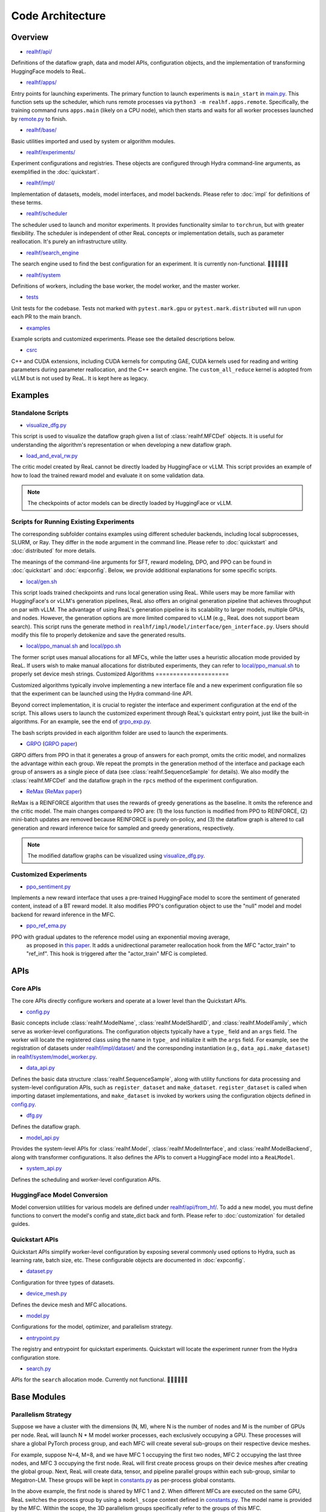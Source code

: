 ###################
 Code Architecture
###################

**********
 Overview
**********

-  `realhf/api/
   <https://github.com/openpsi-project/ReaLHF/tree/main/realhf/api>`_

Definitions of the dataflow graph, data and model APIs, configuration
objects, and the implementation of transforming HuggingFace models to
ReaL.

-  `realhf/apps/
   <https://github.com/openpsi-project/ReaLHF/tree/main/realhf/apps>`_

Entry points for launching experiments. The primary function to launch
experiments is ``main_start`` in `main.py
<https://github.com/openpsi-project/ReaLHF/tree/main/realhf/apps/main.py>`_.
This function sets up the scheduler, which runs remote processes via
``python3 -m realhf.apps.remote``. Specifically, the training command
runs ``apps.main`` (likely on a CPU node), which then starts and waits
for all worker processes launched by `remote.py
<https://github.com/openpsi-project/ReaLHF/tree/main/realhf/apps/remote.py>`_
to finish.

-  `realhf/base/
   <https://github.com/openpsi-project/ReaLHF/tree/main/realhf/base>`_

Basic utilities imported and used by system or algorithm modules.

-  `realhf/experiments/
   <https://github.com/openpsi-project/ReaLHF/tree/main/realhf/experiments>`_

Experiment configurations and registries. These objects are configured
through Hydra command-line arguments, as exemplified in the
:doc:`quickstart`.

-  `realhf/impl/
   <https://github.com/openpsi-project/ReaLHF/tree/main/realhf/impl>`_

Implementation of datasets, models, model interfaces, and model
backends. Please refer to :doc:`impl` for definitions of these terms.

-  `realhf/scheduler
   <https://github.com/openpsi-project/ReaLHF/tree/main/realhf/scheduler>`_

The scheduler used to launch and monitor experiments. It provides
functionality similar to ``torchrun``, but with greater flexibility. The
scheduler is independent of other ReaL concepts or implementation
details, such as parameter reallocation. It's purely an infrastructure
utility.

-  `realhf/search_engine
   <https://github.com/openpsi-project/ReaLHF/tree/main/realhf/search_engine>`_

The search engine used to find the best configuration for an experiment.
It is currently non-functional. 🙇🏻🙇🏻🙇🏻

-  `realhf/system
   <https://github.com/openpsi-project/ReaLHF/tree/main/realhf/system>`_

Definitions of workers, including the base worker, the model worker, and
the master worker.

-  `tests <https://github.com/openpsi-project/ReaLHF/tree/main/tests>`_

Unit tests for the codebase. Tests not marked with ``pytest.mark.gpu``
or ``pytest.mark.distributed`` will run upon each PR to the main branch.

-  `examples
   <https://github.com/openpsi-project/ReaLHF/tree/main/examples>`_

Example scripts and customized experiments. Please see the detailed
descriptions below.

-  `csrc <https://github.com/openpsi-project/ReaLHF/tree/main/csrc>`_

C++ and CUDA extensions, including CUDA kernels for computing GAE, CUDA
kernels used for reading and writing parameters during parameter
reallocation, and the C++ search engine. The ``custom_all_reduce``
kernel is adopted from vLLM but is not used by ReaL. It is kept here as
legacy.

**********
 Examples
**********

Standalone Scripts
==================

-  `visualize_dfg.py
   <https://github.com/openpsi-project/ReaLHF/tree/main/examples/visualize_dfg.py>`_

This script is used to visualize the dataflow graph given a list of
:class:`realhf.MFCDef` objects. It is useful for understanding the
algorithm's representation or when developing a new dataflow graph.

-  `load_and_eval_rw.py
   <https://github.com/openpsi-project/ReaLHF/tree/main/examples/load_and_eval_rw.py>`_

The critic model created by ReaL cannot be directly loaded by
HuggingFace or vLLM. This script provides an example of how to load the
trained reward model and evaluate it on some validation data.

.. note::

   The checkpoints of actor models can be directly loaded by HuggingFace
   or vLLM.

Scripts for Running Existing Experiments
========================================

The corresponding subfolder contains examples using different scheduler
backends, including local subprocesses, SLURM, or Ray. They differ in
the ``mode`` argument in the command line. Please refer to
:doc:`quickstart` and :doc:`distributed` for more details.

The meanings of the command-line arguments for SFT, reward modeling,
DPO, and PPO can be found in :doc:`quickstart` and :doc:`expconfig`.
Below, we provide additional explanations for some specific scripts.

-  `local/gen.sh
   <https://github.com/openpsi-project/ReaLHF/tree/main/examples/scripts/local/gen.sh>`_

This script loads trained checkpoints and runs local generation using
ReaL. While users may be more familiar with HuggingFace's or vLLM's
generation pipelines, ReaL also offers an original generation pipeline
that achieves throughput on par with vLLM. The advantage of using ReaL's
generation pipeline is its scalability to larger models, multiple GPUs,
and nodes. However, the generation options are more limited compared to
vLLM (e.g., ReaL does not support beam search). This script runs the
generate method in ``realhf/impl/model/interface/gen_interface.py``.
Users should modify this file to properly detokenize and save the
generated results.

-  `local/ppo_manual.sh
   <https://github.com/openpsi-project/ReaLHF/tree/main/examples/scripts/local/ppo_manual.sh>`_
   and `local/ppo.sh
   <https://github.com/openpsi-project/ReaLHF/tree/main/examples/scripts/local/ppo.sh>`_

The former script uses manual allocations for all MFCs, while the latter
uses a heuristic allocation mode provided by ReaL. If users wish to make
manual allocations for distributed experiments, they can refer to
`local/ppo_manual.sh
<https://github.com/openpsi-project/ReaLHF/tree/main/examples/scripts/local/ppo_manual.sh>`_
to properly set device mesh strings. Customized Algorithms
=====================

Customized algorithms typically involve implementing a new interface
file and a new experiment configuration file so that the experiment can
be launched using the Hydra command-line API.

Beyond correct implementation, it is crucial to register the interface
and experiment configuration at the end of the script. This allows users
to launch the customized experiment through ReaL's quickstart entry
point, just like the built-in algorithms. For an example, see the end of
`grpo_exp.py
<https://github.com/openpsi-project/ReaLHF/tree/main/examples/new_algorithms/grpo/grpo_exp.py>`_.

The bash scripts provided in each algorithm folder are used to launch
the experiments.

-  `GRPO
   <https://github.com/openpsi-project/ReaLHF/tree/main/examples/new_algorithms/grpo/>`_
   (`GRPO paper <https://arxiv.org/pdf/2402.03300>`_)

GRPO differs from PPO in that it generates a group of answers for each
prompt, omits the critic model, and normalizes the advantage within each
group. We repeat the prompts in the generation method of the interface
and package each group of answers as a single piece of data (see
:class:`realhf.SequenceSample` for details). We also modify the
:class:`realhf.MFCDef` and the dataflow graph in the ``rpcs`` method of
the experiment configuration.

-  `ReMax
   <https://github.com/openpsi-project/ReaLHF/tree/main/examples/new_algorithms/reinforce/>`_
   (`ReMax paper <https://arxiv.org/abs/2310.10505>`_)

ReMax is a REINFORCE algorithm that uses the rewards of greedy
generations as the baseline. It omits the reference and the critic
model. The main changes compared to PPO are: (1) the loss function is
modified from PPO to REINFORCE, (2) mini-batch updates are removed
because REINFORCE is purely on-policy, and (3) the dataflow graph is
altered to call generation and reward inference twice for sampled and
greedy generations, respectively.

.. note::

   The modified dataflow graphs can be visualized using
   `visualize_dfg.py
   <https://github.com/openpsi-project/ReaLHF/tree/main/examples/visualize_dfg.py>`_.

Customized Experiments
======================

-  `ppo_sentiment.py
   <https://github.com/openpsi-project/ReaLHF/tree/main/examples/cuxtomized_exp/ppo_sentiment.py>`_

Implements a new reward interface that uses a pre-trained HuggingFace
model to score the sentiment of generated content, instead of a BT
reward model. It also modifies PPO's configuration object to use the
"null" model and model backend for reward inference in the MFC.

-  `ppo_ref_ema.py
   <https://github.com/openpsi-project/ReaLHF/tree/main/examples/cuxtomized_exp/ppo_ref_ema.py>`_

PPO with gradual updates to the reference model using an exponential moving average,
   as proposed in `this paper <https://arxiv.org/pdf/2404.10719>`_. It
   adds a unidirectional parameter reallocation hook from the MFC
   "actor_train" to "ref_inf". This hook is triggered after the
   "actor_train" MFC is completed.

******
 APIs
******

Core APIs
=========

The core APIs directly configure workers and operate at a lower level
than the Quickstart APIs.

-  `config.py
   <https://github.com/openpsi-project/ReaLHF/tree/main/realhf/api/core/config.py>`_

Basic concepts include :class:`realhf.ModelName`,
:class:`realhf.ModelShardID`, and :class:`realhf.ModelFamily`, which
serve as worker-level configurations. The configuration objects
typically have a ``type_`` field and an ``args`` field. The worker will
locate the registered class using the name in ``type_`` and initialize
it with the ``args`` field. For example, see the registration of
datasets under `realhf/impl/dataset/
<https://github.com/openpsi-project/ReaLHF/tree/main/realhf/impl/dataset>`_
and the corresponding instantiation (e.g., ``data_api.make_dataset``) in
`realhf/system/model_worker.py
<https://github.com/openpsi-project/ReaLHF/tree/main/realhf/system/model_worker.py>`_.

-  `data_api.py
   <https://github.com/openpsi-project/ReaLHF/tree/main/realhf/api/core/data_api.py>`_

Defines the basic data structure :class:`realhf.SequenceSample`, along
with utility functions for data processing and system-level
configuration APIs, such as ``register_dataset`` and ``make_dataset``.
``register_dataset`` is called when importing dataset implementations,
and ``make_dataset`` is invoked by workers using the configuration
objects defined in `config.py
<https://github.com/openpsi-project/ReaLHF/tree/main/realhf/api/core/config.py>`_.

-  `dfg.py
   <https://github.com/openpsi-project/ReaLHF/tree/main/realhf/api/core/dfg.py>`_

Defines the dataflow graph.

-  `model_api.py
   <https://github.com/openpsi-project/ReaLHF/tree/main/realhf/api/core/model_api.py>`_

Provides the system-level APIs for :class:`realhf.Model`,
:class:`realhf.ModelInterface`, and :class:`realhf.ModelBackend`, along
with transformer configurations. It also defines the APIs to convert a
HuggingFace model into a ``ReaLModel``.

-  `system_api.py
   <https://github.com/openpsi-project/ReaLHF/tree/main/realhf/api/core/system_api.py>`_

Defines the scheduling and worker-level configuration APIs.

HuggingFace Model Conversion
============================

Model conversion utilities for various models are defined under
`realhf/api/from_hf/
<https://github.com/openpsi-project/ReaLHF/tree/main/realhf/api/from_hf/>`_.
To add a new model, you must define functions to convert the model's
config and state_dict back and forth. Please refer to
:doc:`customization` for detailed guides.

Quickstart APIs
===============

Quickstart APIs simplify worker-level configuration by exposing several
commonly used options to Hydra, such as learning rate, batch size, etc.
These configurable objects are documented in :doc:`expconfig`.

-  `dataset.py
   <https://github.com/openpsi-project/ReaLHF/tree/main/realhf/api/quickstart/dataset.py>`_

Configuration for three types of datasets.

-  `device_mesh.py
   <https://github.com/openpsi-project/ReaLHF/tree/main/realhf/api/quickstart/device_mesh.py>`_

Defines the device mesh and MFC allocations.

-  `model.py
   <https://github.com/openpsi-project/ReaLHF/tree/main/realhf/api/quickstart/model.py>`_

Configurations for the model, optimizer, and parallelism strategy.

-  `entrypoint.py
   <https://github.com/openpsi-project/ReaLHF/tree/main/realhf/api/quickstart/entrypoint.py>`_

The registry and entrypoint for quickstart experiments. Quickstart will
locate the experiment runner from the Hydra configuration store.

-  `search.py
   <https://github.com/openpsi-project/ReaLHF/tree/main/realhf/api/quickstart/search.py>`_

APIs for the ``search`` allocation mode. Currently not functional.
🙇🏻🙇🏻🙇🏻

**************
 Base Modules
**************

Parallelism Strategy
====================

Suppose we have a cluster with the dimensions (N, M), where N is the
number of nodes and M is the number of GPUs per node. ReaL will launch N
* M model worker processes, each exclusively occupying a GPU. These
processes will share a global PyTorch process group, and each MFC will
create several sub-groups on their respective device meshes.

For example, suppose N=4, M=8, and we have MFC 1 occupying the first two
nodes, MFC 2 occupying the last three nodes, and MFC 3 occupying the
first node. ReaL will first create process groups on their device meshes
after creating the global group. Next, ReaL will create data, tensor,
and pipeline parallel groups within each sub-group, similar to
Megatron-LM. These groups will be kept in `constants.py
<https://github.com/openpsi-project/ReaLHF/tree/main/realhf/base/constants.py>`_
as per-process global constants.

In the above example, the first node is shared by MFC 1 and 2. When
different MFCs are executed on the same GPU, ReaL switches the process
group by using a ``model_scope`` context defined in `constants.py
<https://github.com/openpsi-project/ReaLHF/tree/main/realhf/base/constants.py>`_.
The model name is provided by the MFC. Within the scope, the 3D
parallelism groups specifically refer to the groups of this MFC.

In summary, there are three levels of process groups in ReaL. The first
level is the data/tensor/pipeline parallel group for a specific MFC. The
intermediate level is the rank within the MFC's sub-group. The outermost
level is the global rank across all nodes in the global group. The
conversion from the first level to the intermediate level is handled by
the ``ProcessTopology`` class in `topology.py
<https://github.com/openpsi-project/ReaLHF/tree/main/realhf/base/topology.py>`_,
and the conversion from the intermediate level to the outermost level is
managed by the ``rank_mapping`` dictionary in `constants.py
<https://github.com/openpsi-project/ReaLHF/tree/main/realhf/base/constants.py>`_.

-  `constants.py
   <https://github.com/openpsi-project/ReaLHF/tree/main/realhf/base/constants.py>`_

   Contains the per-process global constants for the parallelism
   strategy, environment variables, and default file paths for logging
   and checkpoints.

-  `topology.py
   <https://github.com/openpsi-project/ReaLHF/tree/main/realhf/base/topology.py>`_

   Defines the 3D topology of the device mesh, modified from DeepSpeed.
   The most useful object in this file is ``ProcessTopology``, which can
   conveniently obtain the scalar sub-group rank given 3D parallelism
   ranks, or vice versa. ``PipeModelDataParallelTopology`` is retained
   for compatibility with DeepSpeed.

Data Packing
============

ReaL does not pad sequences by default. All sequences with variable
lengths are concatenated together into a single 1D tensor and input to
the model, following the API of flash attention. While it's easy to
split padded sequences into mini-batches (i.e., slicing the batch
dimension), splitting concatenated sequences is not as straightforward.
Partitioning by the number of sequences can result in unbalanced
mini-batches.

.. note::

   While packed sequences may reduce GPU memory usage, they can increase
   memory fragmentation. We are unsure about the trade-off between the
   two.

To address this issue, ReaL implements a balanced partitioning algorithm
in `datapacking.py
<https://github.com/openpsi-project/ReaLHF/tree/main/realhf/base/datapacking.py>`_.
The algorithm ensures that the maximum length difference among different
mini-batches is minimized. It is invoked in the ``split`` method of
:class:`realhf.SequenceSample`.

There is also a ``reorder_to_balanced_batches`` function that reorders
the loaded data from the dataset such that (1) longer sequences appear
in earlier batches to detect out-of-memory (OOM) issues, and (2) each
batch has a nearly equal number of tokens. Since the optimal reordering
is NP-hard, the function uses a greedy algorithm to approximate the
optimal solution.

.. note::

   For PPO, dataset reordering does not help detect OOM issues because
   the output length is determined by the Actor model.

Names and Name Resolving
========================

The launched workers require a synchronization mechanism to communicate
with each other. This is achieved by writing and reading values in a
distributed object store. All workers will wait until the required keys
are written before proceeding. This can be implemented using Redis or
simply a shared directory on the filesystem. `names.py
<https://github.com/openpsi-project/ReaLHF/tree/main/realhf/base/names.py>`_
defines the keys to be written, and `name_resolve.py
<https://github.com/openpsi-project/ReaLHF/tree/main/realhf/base/name_resolve.py>`_
defines the APIs to read and write values. When such an object store is
not available, undefined behavior may occur.

Name resolving is used when setting up communication channels between
the master worker and model workers (e.g., when initializing the
request-reply stream based on ZMQ sockets) and when initializing PyTorch
process groups.

-  `names.py
   <https://github.com/openpsi-project/ReaLHF/tree/main/realhf/base/names.py>`_

   Defines the keys to be written in the object store. These keys are
   specific to experiments and trials. Undefined behavior may occur if
   different trials use the same name and are launched simultaneously.

-  `gpu_utils.py
   <https://github.com/openpsi-project/ReaLHF/tree/main/realhf/base/gpu_utils.py>`_

   Provides utilities for isolating GPUs using name resolving. Each
   process will reveal its own identity on the cluster and will be
   assigned a unique GPU. The ``CUDA_VISIBLE_DEVICES`` environment
   variable will be set accordingly, ensuring that only a single GPU is
   visible to this process.

-  `name_resolve.py
   <https://github.com/openpsi-project/ReaLHF/tree/main/realhf/base/name_resolve.py>`_

   Defines the APIs for reading and writing values in the object store.
   The object store can be Redis or a shared directory on the
   filesystem.

***********************************
 Dataset and Model Implementations
***********************************

Datasets
========

In ReaL, datasets are created directly from JSON or JSONL files. There
is no prompt template in the code, so users must inject them manually.

Additionally, ReaL requires that each piece of data has a unique entry
called "id," which is used to index data in the buffer of the master
worker. This "id" can be any hashable object, such as a UUID, integer
index, or string.

For more details, please refer to the :doc:`customization` guide.

-  `prompt_answer_dataset.py
   <https://github.com/openpsi-project/ReaLHF/tree/main/realhf/impl/dataset/prompt_answer_dataset.py>`_

   Used for SFT, where each piece of data should have a key "prompt" and
   the corresponding "answer."

-  `prompt_dataset.py
   <https://github.com/openpsi-project/ReaLHF/tree/main/realhf/impl/dataset/prompt_dataset.py>`_

   Used for PPO, where each piece of data should have a key "prompt."

-  `rw_paired_dataset.py
   <https://github.com/openpsi-project/ReaLHF/tree/main/realhf/impl/dataset/rw_paired_dataset.py>`_

   Used for reward modeling, where each piece of data should have a key
   "prompt," a list of "pos_answers," and a list of "neg_answers."
   Positive and negative answers should be paired. Each prompt can have
   a different number of comparison pairs.

Models
======

To optimize the performance of transformer models and support 3D
parallelism, we have implemented a class called ``ReaLModel`` in
`real_model_api.py
<https://github.com/openpsi-project/ReaLHF/tree/main/realhf/impl/model/nn/real_model_api.py>`_.
It is more efficient than the implementations provided by HuggingFace
Transformers and additionally supports parameter reallocation.

-  `nn
   <https://github.com/openpsi-project/ReaLHF/tree/main/realhf/impl/model/nn/>`_

   Contains the code for implementing ``ReaLModel``. This module also
   flattens the parameters to support the parameter reallocation
   functionality.

-  `modules
   <https://github.com/openpsi-project/ReaLHF/tree/main/realhf/impl/model/modules/>`_

   Includes the neural network components of ``ReaLModel``.

-  `parallelism
   <https://github.com/openpsi-project/ReaLHF/tree/main/realhf/impl/model/parallelism/>`_

   Provides model/tensor and pipeline parallelism support for
   ``ReaLModel``. The tensor parallelism modules are copied and modified
   from Megatron-LM.

-  `conversion
   <https://github.com/openpsi-project/ReaLHF/tree/main/realhf/impl/model/conversion/>`_

   Contains utilities for converting HuggingFace models. Once
   registered, ``ReaLModel`` will have several new methods defined in
   `realhf/impl/model/__init__.py
   <https://github.com/openpsi-project/ReaLHF/tree/main/realhf/impl/model/__init__.py>`_.
   For example, if a model family called "llama" is registered,
   ``ReaLModel`` will support methods like "from_llama", "to_llama",
   "config_from_llama", and "config_to_llama", which convert checkpoints
   and configurations back and forth. If ``ReaLModel`` has loaded an HF
   checkpoint using "from_llama", it will be able to save to the loaded
   model family using "save_to_hf". ReaL enables distributed saving and
   loading with 3D parallelism, and the saved checkpoint is fully
   compatible with commonly used libraries such as Transformers and
   vLLM.

Model Backends
==============

All backends share the same signature, :class:`realhf.ModelBackend`, and
produce an engine with the signature :class:`realhf.PipelinableEngine`.
This engine will be used by all interface implementations.

-  `pipe_runner.py
   <https://github.com/openpsi-project/ReaLHF/tree/main/realhf/impl/model/backend/pipe_runner.py>`_

   Implements functions to run pipelined generation, inference, and
   training instructions. It is not a backend itself but is used by the
   model backends to execute the model.

-  `inference.py
   <https://github.com/openpsi-project/ReaLHF/tree/main/realhf/impl/model/backend/inference.py>`_

   The inference backend, which supports only inference and generation.

-  `deepspeed.py
   <https://github.com/openpsi-project/ReaLHF/tree/main/realhf/impl/model/backend/deepspeed.py>`_

   The training backend based on DeepSpeed. Internally, it also uses the
   inference engine for inference and generation. For training, it
   employs the DeepSpeed ZeRO optimizer. This is the only dependency on
   DeepSpeed.

   .. note::

      The ZeRO optimizer in DeepSpeed holds a copy of the model
      parameters. Due to the complexity of the DeepSpeed code,
      integrating it with ReaL's parameter flattening mechanism is
      challenging. As a result, parameter reallocation with the
      DeepSpeed backend may not correctly reallocate the *updated*
      parameters for other MFCs. Users might observe that the model does
      not learn as expected.

      ReaL will raise errors if parameter reallocation is attempted with
      the DeepSpeed backend.

-  `megatron.py
   <https://github.com/openpsi-project/ReaLHF/tree/main/realhf/impl/model/backend/megatron.py>`_

   The training backend based on Megatron. Internally, it also uses the
   inference engine for inference and generation. For training, it uses
   the DDP module and the distributed optimizer from Megatron. This is
   the only dependency on Megatron. Only the Megatron backend supports
   parameter reallocation.

Model Interfaces
================

An interface is a set of methods that will be called on a model. It is
algorithmically specific. An algorithm, represented as a dataflow graph
composed of MFCs, will subsequently find the configured interface
implementation in :class:`realhf.MFCDef` and call the methods defined by
the interface type (e.g., generate or inference).

Please refer to :class:`realhf.MFCDef` and :doc:`impl` for more details.

Communication
=============

The initialization of process groups and the communication algorithm for
data transfer and parameter reallocation are implemented in the `comm
<https://github.com/openpsi-project/ReaLHF/tree/main/realhf/impl/model/comm>`_
folder. All communications between GPUs are based on NCCL.

-  `global_comm.py
   <https://github.com/openpsi-project/ReaLHF/tree/main/realhf/impl/model/comm/global_comm.py>`_

   Initializes the global process group and sub-groups for different
   MFCs.

-  `data_transfer.py
   <https://github.com/openpsi-project/ReaLHF/tree/main/realhf/impl/model/comm/data_transfer.py>`_

   Implements the data transfer algorithm based on NCCL broadcast.

-  `param_realloc.py
   <https://github.com/openpsi-project/ReaLHF/tree/main/realhf/impl/model/comm/param_realloc.py>`_

   Implements the parameter reallocation algorithm based on NCCL
   broadcast.
